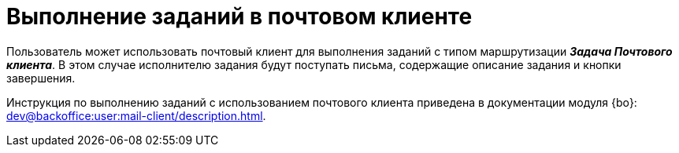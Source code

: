 = Выполнение заданий в почтовом клиенте

Пользователь может использовать почтовый клиент для выполнения заданий с типом маршрутизации *_Задача Почтового клиента_*. В этом случае исполнителю задания будут поступать письма, содержащие описание задания и кнопки завершения.

Инструкция по выполнению заданий с использованием почтового клиента приведена в документации модуля {bo}: xref:dev@backoffice:user:mail-client/description.adoc[].
